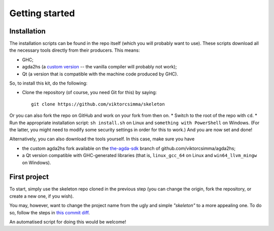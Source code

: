 .. _getting-started:

***************
Getting started
***************

Installation
------------

.. highlight:: sh

The installation scripts can be found in the repo itself
(which you will probably want to use).
These scripts download all the necessary tools
directly from their producers.
This means:

* GHC;
* agda2hs (a `custom version <https://github.com/viktorcsimma/agda2hs/tree/the-agda-sdk>`_ -- the vanilla compiler will probably not work);
* Qt (a version that is compatible with the machine code produced by GHC).

So, to install this kit, do the following:

* Clone the repository (of course, you need Git for this) by saying::

    git clone https://github.com/viktorcsimma/skeleton

Or you can also fork the repo on GitHub and work on your fork from then on.
* Switch to the root of the repo with ``cd``.
* Run the appropriate installation script: ``sh install.sh`` on Linux and ``something with PowerShell`` on Windows. (For the latter, you might need to modify some security settings in order for this to work.)
And you are now set and done!

Alternatively, you can also download the tools yourself. In this case, make sure you have

* the custom agda2hs fork available on the `the-agda-sdk <https://github.com/viktorcsimma/agda2hs/tree/the-agda-sdk>`_ branch of github.com/viktorcsimma/agda2hs;
* a Qt version compatible with GHC-generated libraries (that is, ``linux_gcc_64`` on Linux and ``win64_llvm_mingw`` on Windows).

First project
-------------

To start, simply use the skeleton repo cloned in the previous step (you can change the origin, fork the repository, or create a new one, if you wish).

You may, however, want to change the project name
from the ugly and simple *"skeleton"*
to a more appealing one.
To do so, follow the steps in `this commit diff <https://github.com/viktorcsimma/skeleton/commit/23c65f83fa1965789319c90eab42503ab4a06661>`_.

An automatised script for doing this would be welcome!
